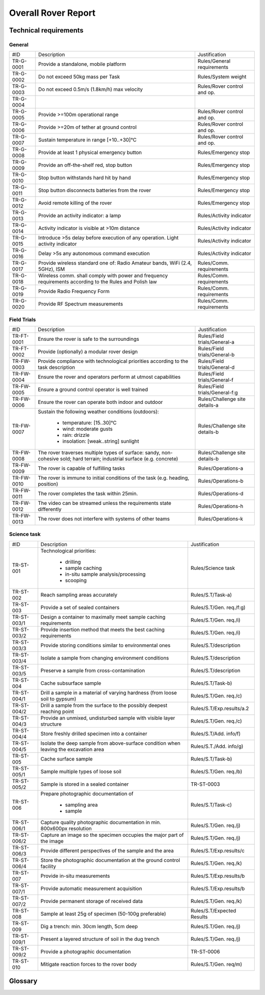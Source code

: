 ======================================
Overall Rover Report
======================================

Technical requirements
-----------------------

General
********

+------------+---------------------------------------------+----------------------------+
| #ID        | Description                                 | Justification              |
+------------+---------------------------------------------+----------------------------+
| TR-G-0001  | Provide a standalone, mobile platform       | Rules/General requirements |
+------------+---------------------------------------------+----------------------------+
| TR-G-0002  | Do not exceed 50kg mass per Task            | Rules/System weight        |
+------------+---------------------------------------------+----------------------------+
| TR-G-0003  | Do not exceed 0.5m/s (1.8km/h) max velocity | Rules/Rover control and op.|
+------------+---------------------------------------------+----------------------------+
| TR-G-0004  |                                             |                            |
+------------+---------------------------------------------+----------------------------+
| TR-G-0005  | Provide >=100m operational range            | Rules/Rover control and op.|
+------------+---------------------------------------------+----------------------------+
| TR-G-0006  | Provide >=20m of tether at ground control   | Rules/Rover control and op.|
+------------+---------------------------------------------+----------------------------+
| TR-G-0007  | Sustain temperature in range [+10..+30]°C   | Rules/Rover control and op.|
+------------+---------------------------------------------+----------------------------+
| TR-G-0008  | Provide at least 1 physical emergency button| Rules/Emergency stop       |
+------------+---------------------------------------------+----------------------------+
| TR-G-0009  | Provide an off-the-shelf red, stop button   | Rules/Emergency stop       |
+------------+---------------------------------------------+----------------------------+
| TR-G-0010  | Stop button withstands hard hit by hand     | Rules/Emergency stop       |
+------------+---------------------------------------------+----------------------------+
| TR-G-0011  | Stop button disconnects batteries from      | Rules/Emergency stop       |
|            | the rover                                   |                            |
+------------+---------------------------------------------+----------------------------+
| TR-G-0012  | Avoid remote killing of the rover           | Rules/Emergency stop       |
+------------+---------------------------------------------+----------------------------+
| TR-G-0013  | Provide an activity indicator: a lamp       | Rules/Activity indicator   |
+------------+---------------------------------------------+----------------------------+
| TR-G-0014  | Activity indicator is visible at >10m       | Rules/Activity indicator   |
|            | distance                                    |                            |
+------------+---------------------------------------------+----------------------------+
| TR-G-0015  | Introduce >5s delay before execution of any | Rules/Activity indicator   |
|            | operation. Light activity indicator         |                            |
+------------+---------------------------------------------+----------------------------+
| TR-G-0016  | Delay >5s any autonomous command execution  | Rules/Activity indicator   |
+------------+---------------------------------------------+----------------------------+
| TR-G-0017  | Provide wireless standard one of: Radio     | Rules/Comm. requirements   |
|            | Amateur bands, WiFi (2.4, 5GHz), ISM        |                            |
+------------+---------------------------------------------+----------------------------+
| TR-G-0018  | Wireless comm. shall comply with power and  | Rules/Comm. requirements   |
|            | frequency requirements according to the     |                            |
|            | Rules and Polish law                        |                            |
+------------+---------------------------------------------+----------------------------+
| TR-G-0019  | Provide Radio Frequency Form                | Rules/Comm. requirements   |
+------------+---------------------------------------------+----------------------------+
| TR-G-0020  | Provide RF Spectrum measurements            | Rules/Comm. requirements   |
+------------+---------------------------------------------+----------------------------+

Field Trials
************

+-------------+---------------------------------------------+-------------------------------+
| #ID         | Description                                 | Justification                 |
+-------------+---------------------------------------------+-------------------------------+
| TR-FT-0001  | Ensure the rover is safe to the surroundings| Rules/Field trials/General-a  |
+-------------+---------------------------------------------+-------------------------------+
| TR-FT-0002  | Provide (optionally) a modular rover design | Rules/Field trials/General-b  |
+-------------+---------------------------------------------+-------------------------------+
| TR-FW-0003  | Provide compliance with technological       | Rules/Field trials/General-d  |
|             | priorities according to the task description|                               |
+-------------+---------------------------------------------+-------------------------------+
| TR-FW-0004  | Ensure the rover and operators perform      | Rules/Field trials/General-f  |
|             | at utmost capabilities                      |                               |
+-------------+---------------------------------------------+-------------------------------+
| TR-FW-0005  | Ensure a ground control operator is well    | Rules/Field trials/General-f:g|
|             | trained                                     |                               |
+-------------+---------------------------------------------+-------------------------------+
| TR-FW-0006  | Ensure the rover can operate both indoor    | Rules/Challenge site details-a|
|             | and outdoor                                 |                               |
+-------------+---------------------------------------------+-------------------------------+
| TR-FW-0007  | Sustain the following weather conditions    | Rules/Challenge site details-b|
|             | (outdoors):                                 |                               |
|             |                                             |                               |
|             |  * temperature: [15..30]°C                  |                               |
|             |  * wind: moderate gusts                     |                               |
|             |  * rain: drizzle                            |                               |
|             |  * insolation: [weak..string] sunlight      |                               |
+-------------+---------------------------------------------+-------------------------------+
| TR-FW-0008  | The rover traverses multiple types of       | Rules/Challenge site details-b|
|             | surface: sandy, non-cohesive sold; hard     |                               |
|             | terrain; industrial surface (e.g. concrete) |                               |
+-------------+---------------------------------------------+-------------------------------+
| TR-FW-0009  | The rover is capable of fulfilling tasks    | Rules/Operations-a            | 
+-------------+---------------------------------------------+-------------------------------+
| TR-FW-0010  | The rover is immune to initial conditions   | Rules/Operations-b            | 
|             | of the task (e.g. heading, position)        |                               |
+-------------+---------------------------------------------+-------------------------------+
| TR-FW-0011  | The rover completes the task within 25min.  | Rules/Operations-d            |
+-------------+---------------------------------------------+-------------------------------+
| TR-FW-0012  | The video can be streamed unless the        | Rules/Operations-h            |
|             | requirements state differently              |                               |
+-------------+---------------------------------------------+-------------------------------+
| TR-FW-0013  | The rover does not interfere with systems of| Rules/Operations-k            |
|             | other teams                                 |                               |
+-------------+---------------------------------------------+-------------------------------+

Science task 
************

+------------+---------------------------------------------+----------------------------+
| #ID        | Description                                 | Justification              |
+------------+---------------------------------------------+----------------------------+
| TR-ST-001  | Technological priorities:                   | Rules/Science task         |
|            |                                             |                            |
|            |  * drilling                                 |                            |
|            |  * sample caching                           |                            |
|            |  * in-situ sample analysis/processing       |                            |
|            |  * scooping                                 |                            |
+------------+---------------------------------------------+----------------------------+
| TR-ST-002  | Reach sampling areas accurately             | Rules/S.T/Task-a)          |
+------------+---------------------------------------------+----------------------------+
| TR-ST-003  | Provide a set of sealed containers          | Rules/S.T/Gen. req./f:g)   |
+------------+---------------------------------------------+----------------------------+
| TR-ST-003/1| Design a container to maximally meet sample | Rules/S.T/Gen. req./i)     |
|            | caching requirements                        |                            |
+------------+---------------------------------------------+----------------------------+
| TR-ST-003/2| Provide insertion method that meets the best| Rules/S.T/Gen. req./i)     |
|            | caching requirements                        |                            |
+------------+---------------------------------------------+----------------------------+
| TR-ST-003/3| Provide storing conditions similar to       | Rules/S.T/description      |
|            | environmental ones                          |                            |
+------------+---------------------------------------------+----------------------------+
| TR-ST-003/4| Isolate a sample from changing environment  | Rules/S.T/description      |
|            | conditions                                  |                            |
+------------+---------------------------------------------+----------------------------+
| TR-ST-003/5| Preserve a sample from cross-contamination  | Rules/S.T/description      |
+------------+---------------------------------------------+----------------------------+
| TR-ST-004  | Cache subsurface sample                     | Rules/S.T/Task-b)          |
+------------+---------------------------------------------+----------------------------+
| TR-ST-004/1| Drill a sample in a material of varying     | Rules/S.T/Gen. req./c)     |
|            | hardness (from loose soil to gypsum)        |                            |
+------------+---------------------------------------------+----------------------------+
| TR-ST-004/2| Drill a sample from the surface to the      | Rules/S.T/Exp.results/a.2  |
|            | possibly deepest reaching point             |                            |
+------------+---------------------------------------------+----------------------------+
| TR-ST-004/3| Provide an unmixed, undisturbed sample      | Rules/S.T/Gen. req./c)     |
|            | with visible layer structure                |                            |
+------------+---------------------------------------------+----------------------------+
| TR-ST-004/4| Store freshly drilled specimen into         | Rules/S.T/Add. info/f)     |
|            | a container                                 |                            |
+------------+---------------------------------------------+----------------------------+
| TR-ST-004/5| Isolate the deep sample from above-surface  | Rules/S.T./Add. info/g)    |
|            | condition when leaving the excavation area  |                            |
+------------+---------------------------------------------+----------------------------+
| TR-ST-005  | Cache surface sample                        | Rules/S.T/Task-b)          |
+------------+---------------------------------------------+----------------------------+
| TR-ST-005/1| Sample multiple types of loose soil         | Rules/S.T/Gen. req./b)     |
+------------+---------------------------------------------+----------------------------+
| TR-ST-005/2| Sample is stored in a sealed container      | TR-ST-0003                 |
+------------+---------------------------------------------+----------------------------+
| TR-ST-006  | Prepare photographic documentation of       | Rules/S.T/Task-c)          |
|            |                                             |                            |
|            |  * sampling area                            |                            |
|            |  * sample                                   |                            |
+------------+---------------------------------------------+----------------------------+
| TR-ST-006/1| Capture quality photographic documentation  | Rules/S.T/Gen. req./j)     |
|            | in min. 800x600px resolution                |                            |
+------------+---------------------------------------------+----------------------------+
| TR-ST-006/2| Capture an image so the specimen occupies   | Rules/S.T/Gen. req./j)     |
|            | the major part of the image                 |                            |
+------------+---------------------------------------------+----------------------------+
| TR-ST-006/3| Provide different perspectives of the sample| Rules/S.T/Exp.results/c    |
|            | and the area                                |                            |
+------------+---------------------------------------------+----------------------------+
| TR-ST-006/4| Store the photographic documentation at     | Rules/S.T/Gen. req./k)     | 
|            | the ground control facility                 |                            |
+------------+---------------------------------------------+----------------------------+
| TR-ST-007  | Provide in-situ measurements                | Rules/S.T/Exp.results/b    |
+------------+---------------------------------------------+----------------------------+
| TR-ST-007/1| Provide automatic measurement acquisition   | Rules/S.T/Exp.results/b    |
+------------+---------------------------------------------+----------------------------+
| TR-ST-007/2| Provide permanent storage of received data  | Rules/S.T/Gen. req./k)     | 
+------------+---------------------------------------------+----------------------------+
| TR-ST-008  | Sample at least 25g of specimen (50-100g    | Rules/S.T/Expected Results |
|            | preferable)                                 |                            |
+------------+---------------------------------------------+----------------------------+
| TR-ST-009  | Dig a trench: min. 30cm length, 5cm deep    | Rules/S.T/Gen. req./j)     |
+------------+---------------------------------------------+----------------------------+
| TR-ST-009/1| Present a layered structure of soil in the  | Rules/S.T/Gen. req./j)     |
|            | dug trench                                  |                            |
+------------+---------------------------------------------+----------------------------+
| TR-ST-009/2| Provide a photographic documentation        | TR-ST-0006                 |
+------------+---------------------------------------------+----------------------------+
| TR-ST-010  | Mitigate reaction forces to the rover body  | Rules/S.T/Gen. req/m)      |
+------------+---------------------------------------------+----------------------------+


Glossary
--------

.. glossary::

    Task
        one of the missions to be completed during the Challenge



